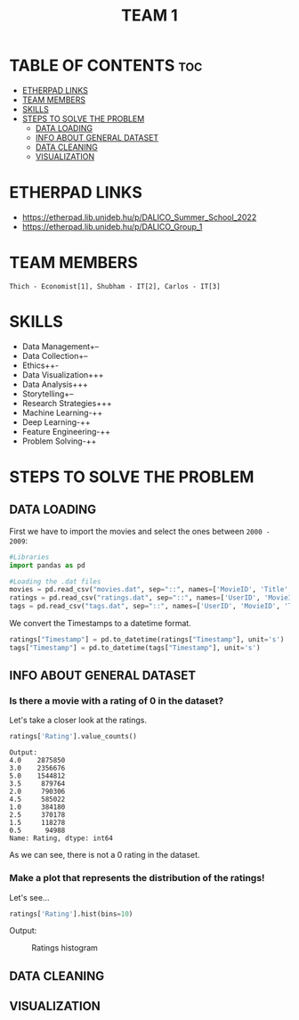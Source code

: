 #+title: TEAM 1

* TABLE OF CONTENTS :toc:
- [[#etherpad-links][ETHERPAD LINKS]]
- [[#team-members][TEAM MEMBERS]]
- [[#skills][SKILLS]]
- [[#steps-to-solve-the-problem][STEPS TO SOLVE THE PROBLEM]]
  - [[#data-loading][DATA LOADING]]
  - [[#info-about-general-dataset][INFO ABOUT GENERAL DATASET]]
  - [[#data-cleaning][DATA CLEANING]]
  - [[#visualization][VISUALIZATION]]

* ETHERPAD LINKS

+ https://etherpad.lib.unideb.hu/p/DALICO_Summer_School_2022
+ https://etherpad.lib.unideb.hu/p/DALICO_Group_1

* TEAM MEMBERS
=Thich - Economist[1], Shubham - IT[2], Carlos - IT[3]=

* SKILLS
+ Data Management+--
+ Data Collection+--
+ Ethics++-
+ Data Visualization+++
+ Data Analysis+++
+ Storytelling+--
+ Research Strategies+++
+ Machine Learning-++
+ Deep Learning-++
+ Feature Engineering-++
+ Problem Solving-++

* STEPS TO SOLVE THE PROBLEM
** DATA LOADING
First we have to import the movies and select the ones between =2000 - 2009=:
#+begin_src python
#Libraries
import pandas as pd

#Loading the .dat files
movies = pd.read_csv("movies.dat", sep="::", names=['MovieID', 'Title', 'Genres'])
ratings = pd.read_csv("ratings.dat", sep="::", names=['UserID', 'MovieID', 'Rating', 'Timestamp'])
tags = pd.read_csv("tags.dat", sep="::", names=['UserID', 'MovieID', 'Tag', 'Timestamp'])
#+end_src
We convert the Timestamps to a datetime format.
#+begin_src python
ratings["Timestamp"] = pd.to_datetime(ratings["Timestamp"], unit='s')
tags["Timestamp"] = pd.to_datetime(tags["Timestamp"], unit='s')
#+end_src
** INFO ABOUT GENERAL DATASET
*** Is there a movie with a rating of 0 in the dataset?
Let's take a closer look at the ratings.
#+begin_src python
ratings['Rating'].value_counts()
#+end_src
#+begin_example
Output:
4.0    2875850
3.0    2356676
5.0    1544812
3.5     879764
2.0     790306
4.5     585022
1.0     384180
2.5     370178
1.5     118278
0.5      94988
Name: Rating, dtype: int64
#+end_example
As we can see, there is not a 0 rating in the dataset.

*** Make a plot that represents the distribution of the ratings!
Let's see...
#+begin_src python
ratings['Rating'].hist(bins=10)
#+end_src
Output:
#+CAPTION: Ratings histogram
#+NAME:   Fig 1
[[./img/hist.png]]
** DATA CLEANING
** VISUALIZATION
